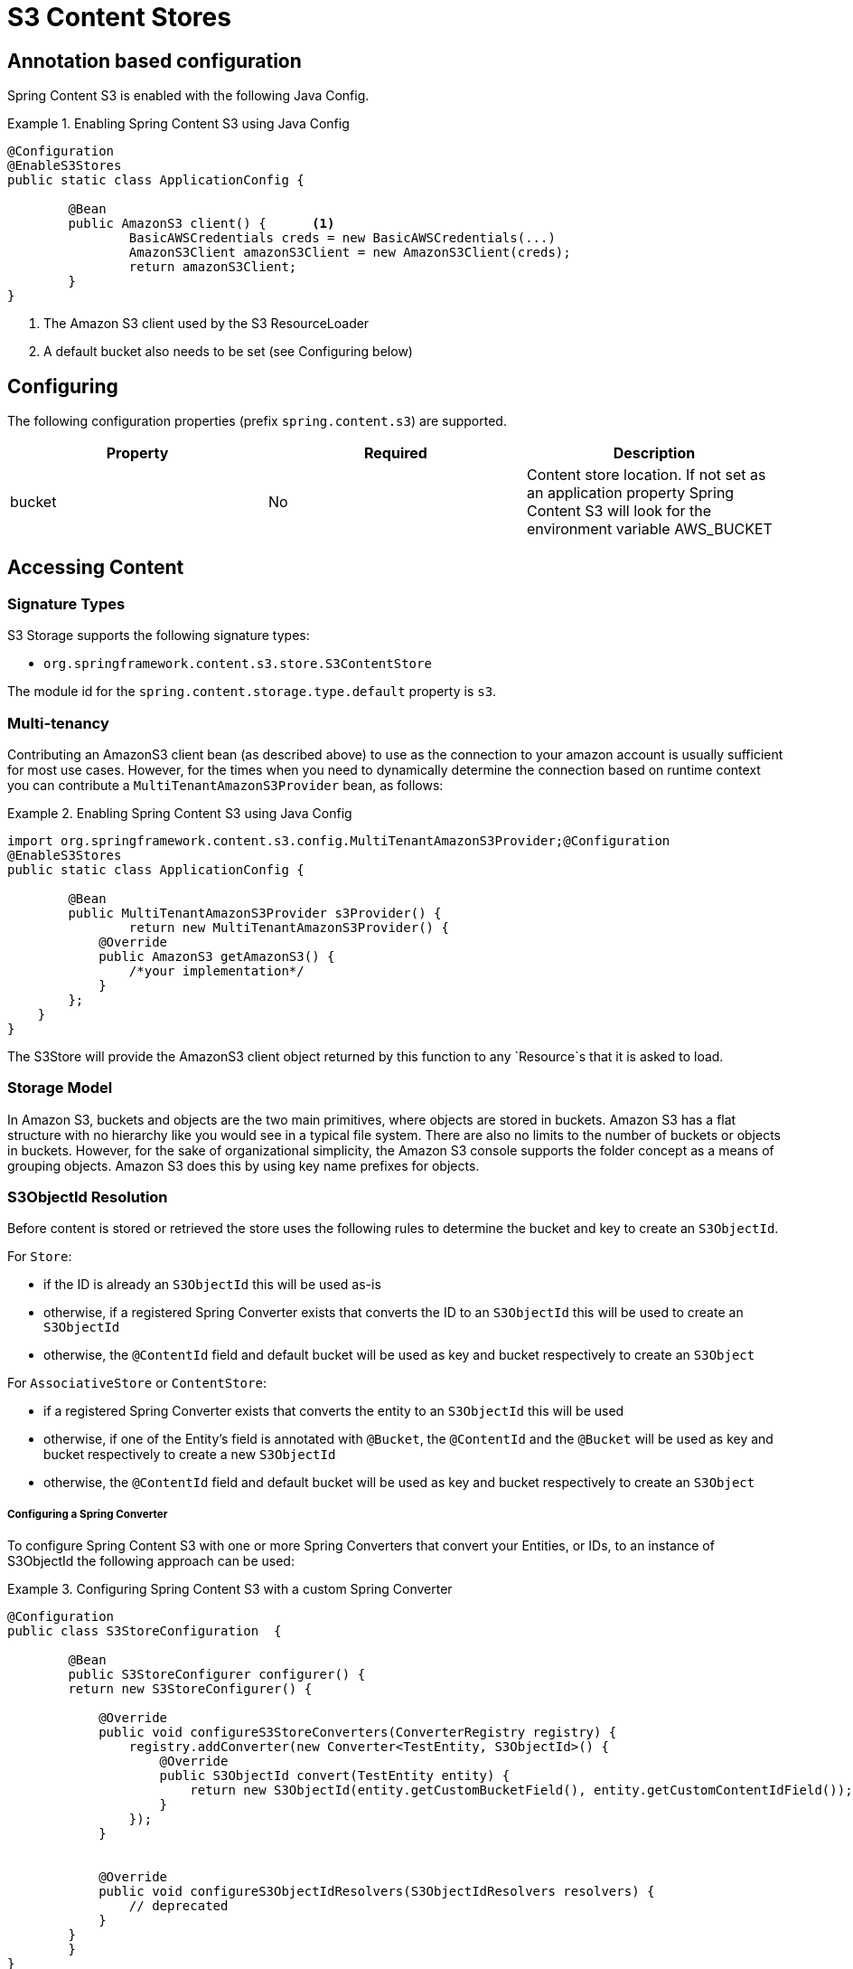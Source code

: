 = S3 Content Stores

== Annotation based configuration

Spring Content S3 is enabled with the following Java Config.

.Enabling Spring Content S3 using Java Config
====
[source, java]
----
@Configuration
@EnableS3Stores
public static class ApplicationConfig {

	@Bean
	public AmazonS3 client() {	<1>
		BasicAWSCredentials creds = new BasicAWSCredentials(...)
		AmazonS3Client amazonS3Client = new AmazonS3Client(creds);
		return amazonS3Client;
	}
}
----
<1> The Amazon S3 client used by the S3 ResourceLoader
<2> A default bucket also needs to be set (see Configuring below)
====

== Configuring

The following configuration properties (prefix `spring.content.s3`) are supported.

[cols="3*", options="header"]
|=========
| Property | Required | Description
| bucket | No | Content store location.  If not set as an application property Spring Content S3 will look for  the environment variable AWS_BUCKET
|=========

== Accessing Content

=== Signature Types
[[signature_types]]

S3 Storage supports the following signature types:

- `org.springframework.content.s3.store.S3ContentStore`

The module id for the `spring.content.storage.type.default` property is `s3`.

=== Multi-tenancy

Contributing an AmazonS3 client bean (as described above) to use as the connection to your amazon account is usually
sufficient for most use cases.  However, for the times when you need to dynamically determine the connection based on
runtime context you can contribute a `MultiTenantAmazonS3Provider` bean, as follows:

.Enabling Spring Content S3 using Java Config
====
[source,java]
----
import org.springframework.content.s3.config.MultiTenantAmazonS3Provider;@Configuration
@EnableS3Stores
public static class ApplicationConfig {

	@Bean
	public MultiTenantAmazonS3Provider s3Provider() {
		return new MultiTenantAmazonS3Provider() {
            @Override
            public AmazonS3 getAmazonS3() {
                /*your implementation*/
            }
        };
    }
}
----
====

The S3Store will provide the AmazonS3 client object returned by this function to any `Resource`s that it is asked to
load.

=== Storage Model

In Amazon S3, buckets and objects are the two main primitives, where objects are stored in buckets.  Amazon S3 has a
flat structure with no hierarchy like you would see in a typical file system.  There are also no limits to the number
of buckets or objects in buckets.  However, for the sake of organizational simplicity, the Amazon S3 console supports
the folder concept as a means of grouping objects. Amazon S3 does this by using key name prefixes for objects.

=== S3ObjectId Resolution

Before content is stored or retrieved the store uses the following rules to determine the bucket and
key to create an `S3ObjectId`.

For `Store`:

- if the ID is already an `S3ObjectId` this will be used as-is
- otherwise, if a registered Spring Converter exists that converts the ID to an `S3ObjectId` this will be used to create
an `S3ObjectId`
- otherwise, the `@ContentId` field and default bucket will be used as key and bucket respectively to create an
`S3Object`

For `AssociativeStore` or `ContentStore`:

- if a registered Spring Converter exists that converts the entity to an `S3ObjectId` this will be used
- otherwise, if one of the Entity's field is annotated with `@Bucket`, the `@ContentId` and the `@Bucket` will be used as
key and bucket respectively to create a new `S3ObjectId`
- otherwise, the `@ContentId` field and default bucket will be used as key and bucket respectively to create an
`S3Object`

===== Configuring a Spring Converter

To configure Spring Content S3 with one or more Spring Converters that convert your Entities, or IDs, to an
instance of S3ObjectId the following approach can be used:

.Configuring Spring Content S3 with a custom Spring Converter
====
[source, java]
----
@Configuration
public class S3StoreConfiguration  {

	@Bean
	public S3StoreConfigurer configurer() {
        return new S3StoreConfigurer() {

            @Override
            public void configureS3StoreConverters(ConverterRegistry registry) {
                registry.addConverter(new Converter<TestEntity, S3ObjectId>() {
                    @Override
                    public S3ObjectId convert(TestEntity entity) {
                        return new S3ObjectId(entity.getCustomBucketField(), entity.getCustomContentIdField());
                    }
                });
            }


            @Override
            public void configureS3ObjectIdResolvers(S3ObjectIdResolvers resolvers) {
                // deprecated
            }
        }
	}
}
----
====

==== Key Resolution

By default, Spring Content S3 will store all content using simple keys.  This maps well onto primitive datatypes and
`java.util.UUID`.

The S3 Store uses a `PlacementService` to convert the Entity's `@ContentId` into a resource path string.  By
configuring your application to contribute one (or more) Spring Converters that convert from your Entity's ID to String
it is possible to configure the Store to take advantage of S3's console folder concepts.

For example, `@ContentId` fields of type `java.util.UUID` or `java.net.URI` can both be mapped to a nested resource path
that will have the effect, in the Amazon S3 console, of organizing content into a distributed set of folders.

.Configuring the S3 Store with a custom converter
====
[source, java]
----
@Configuration
public class S3StoreConfiguration  {

	@Bean
	public S3StoreConfigurer configurer() {
        return new S3StoreConfigurer() {

            @Override
            public void configureS3StoreConverters(ConverterRegistry registry) {

                registry.addConverter(new Converter<UUID,String>() {
                    @Override
                    public String convert(UUID source) {
                        return String.format("/%s", source.toString().replaceAll("-", "/"));
                    }
                });
            }

            @Override
            public void configureS3ObjectIdResolvers(S3ObjectIdResolvers resolvers) {
                // deprecated
            }
        }
	}
}
----
====

=== Setting Content

Storing content is achieved using the `ContentStore.setContent(entity, InputStream)` method.

If content has not yet been stored with this entity and an Id has not been assigned one will be generated
based in `java.util.UUID`.

The `@ContentId` and `@ContentLength` annotations will be updated on `entity`.

If content has previously been stored it will overwritten updating just the @ContentLength attribute, if present.

=== Getting Content

Content can be accessed using the `ContentStore.getContent(entity)` method.

=== Unsetting Content

Content can be removed using the `ContentStore.unsetContent(entity)` method.
